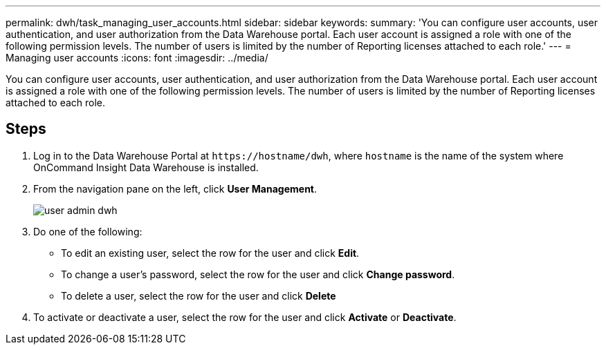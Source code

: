 ---
permalink: dwh/task_managing_user_accounts.html
sidebar: sidebar
keywords: 
summary: 'You can configure user accounts, user authentication, and user authorization from the Data Warehouse portal. Each user account is assigned a role with one of the following permission levels. The number of users is limited by the number of Reporting licenses attached to each role.'
---
= Managing user accounts
:icons: font
:imagesdir: ../media/

[.lead]
You can configure user accounts, user authentication, and user authorization from the Data Warehouse portal. Each user account is assigned a role with one of the following permission levels. The number of users is limited by the number of Reporting licenses attached to each role.

== Steps

. Log in to the Data Warehouse Portal at `+https://hostname/dwh+`, where `hostname` is the name of the system where OnCommand Insight Data Warehouse is installed.
. From the navigation pane on the left, click *User Management*.
+
image::../media/user_admin_dwh.gif[]

. Do one of the following:
 ** To edit an existing user, select the row for the user and click *Edit*.
 ** To change a user's password, select the row for the user and click *Change password*.
 ** To delete a user, select the row for the user and click *Delete*
. To activate or deactivate a user, select the row for the user and click *Activate* or *Deactivate*.
